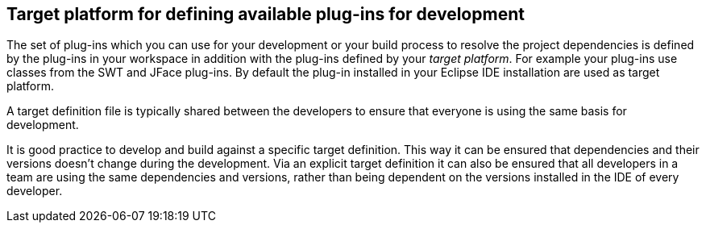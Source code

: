 == Target platform for defining available plug-ins for development

The set of plug-ins
which you can use for your development or your
build process to resolve the project dependencies is
defined
by the
plug-ins in your
workspace in addition with the plug-ins
defined by
your
_target platform_.
For example your plug-ins use classes from the SWT and JFace
plug-ins.
By default the plug-in installed in
your
Eclipse
IDE installation
are used as target
platform.

A target definition file is typically shared between the developers to ensure that
everyone is using the same
basis for development.

It is good practice to develop and build against a specific
target definition. This way it can be ensured that
dependencies and
their
versions doesn’t change during the development. Via an explicit
target definition it can also be
ensured that
all
developers in a team
are
using the same dependencies and versions,
rather than being
dependent
on the
versions installed in the IDE of
every developer.


